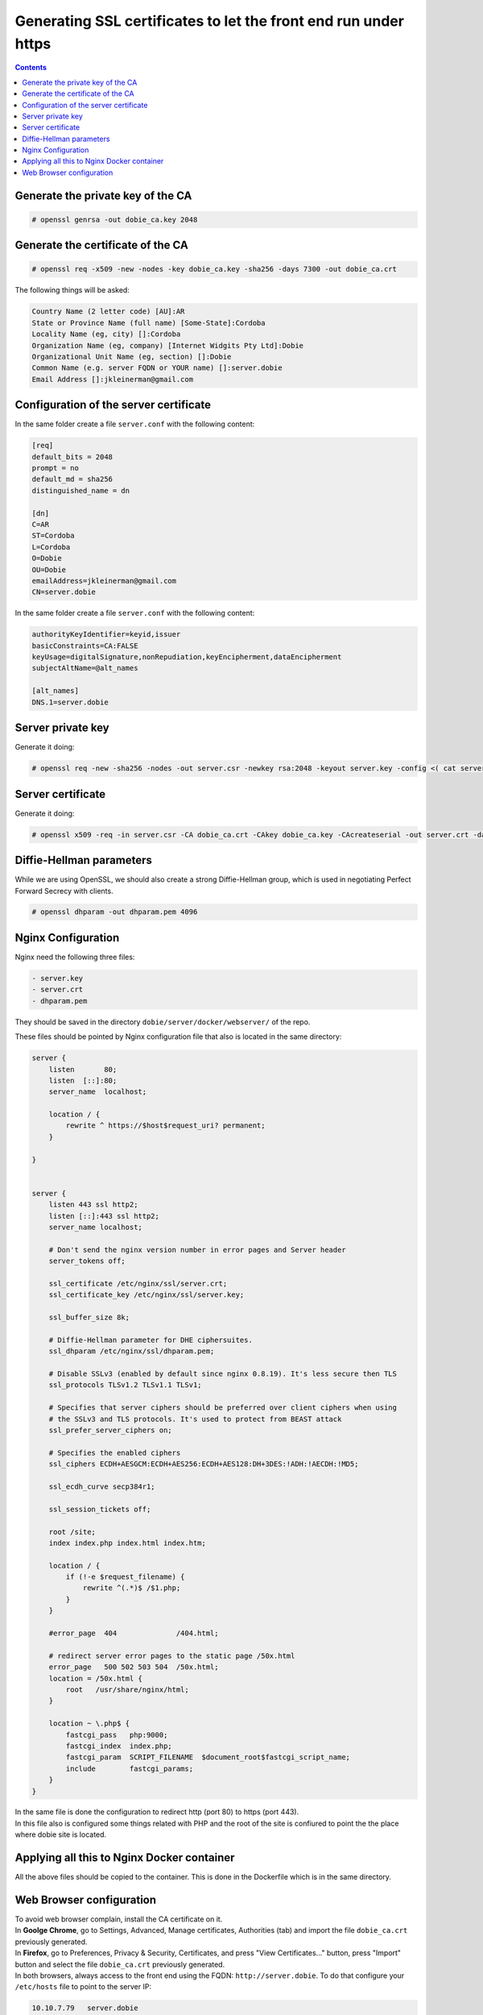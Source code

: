 Generating SSL certificates to let the front end run under https
================================================================

.. contents::

Generate the private key of the CA
----------------------------------

.. code-block::

  # openssl genrsa -out dobie_ca.key 2048


Generate the certificate of the CA
----------------------------------

.. code-block::

  # openssl req -x509 -new -nodes -key dobie_ca.key -sha256 -days 7300 -out dobie_ca.crt


The following things will be asked:

.. code-block::

  Country Name (2 letter code) [AU]:AR
  State or Province Name (full name) [Some-State]:Cordoba
  Locality Name (eg, city) []:Cordoba
  Organization Name (eg, company) [Internet Widgits Pty Ltd]:Dobie
  Organizational Unit Name (eg, section) []:Dobie
  Common Name (e.g. server FQDN or YOUR name) []:server.dobie
  Email Address []:jkleinerman@gmail.com


Configuration of the server certificate
---------------------------------------

In the same folder create a file ``server.conf`` with the following content:

.. code-block::

  [req]
  default_bits = 2048
  prompt = no
  default_md = sha256
  distinguished_name = dn

  [dn]
  C=AR
  ST=Cordoba
  L=Cordoba
  O=Dobie
  OU=Dobie
  emailAddress=jkleinerman@gmail.com
  CN=server.dobie


In the same folder create a file ``server.conf`` with the following content:

.. code-block::

  authorityKeyIdentifier=keyid,issuer
  basicConstraints=CA:FALSE
  keyUsage=digitalSignature,nonRepudiation,keyEncipherment,dataEncipherment
  subjectAltName=@alt_names

  [alt_names]
  DNS.1=server.dobie



Server private key
------------------

Generate it doing:

.. code-block::

  # openssl req -new -sha256 -nodes -out server.csr -newkey rsa:2048 -keyout server.key -config <( cat server.conf )


Server certificate
------------------

Generate it doing:

.. code-block::

  # openssl x509 -req -in server.csr -CA dobie_ca.crt -CAkey dobie_ca.key -CAcreateserial -out server.crt -days 7300 -sha256 -extfile v3.ext


Diffie-Hellman parameters
-------------------------

While we are using OpenSSL, we should also create a strong Diffie-Hellman group, which is used in negotiating Perfect Forward Secrecy with clients.

.. code-block::

  # openssl dhparam -out dhparam.pem 4096


Nginx Configuration
-------------------

Nginx need the following three files: 

.. code-block::

  - server.key
  - server.crt
  - dhparam.pem

They should be saved in the directory ``dobie/server/docker/webserver/`` of the repo.

These files should be pointed by Nginx configuration file that also is located in the same directory:

.. code-block::

  server {
      listen       80;
      listen  [::]:80;
      server_name  localhost;

      location / {
          rewrite ^ https://$host$request_uri? permanent;
      }

  }


  server {
      listen 443 ssl http2;
      listen [::]:443 ssl http2;
      server_name localhost;

      # Don't send the nginx version number in error pages and Server header
      server_tokens off;

      ssl_certificate /etc/nginx/ssl/server.crt;
      ssl_certificate_key /etc/nginx/ssl/server.key;

      ssl_buffer_size 8k;

      # Diffie-Hellman parameter for DHE ciphersuites.
      ssl_dhparam /etc/nginx/ssl/dhparam.pem;

      # Disable SSLv3 (enabled by default since nginx 0.8.19). It's less secure then TLS
      ssl_protocols TLSv1.2 TLSv1.1 TLSv1;

      # Specifies that server ciphers should be preferred over client ciphers when using 
      # the SSLv3 and TLS protocols. It's used to protect from BEAST attack
      ssl_prefer_server_ciphers on;

      # Specifies the enabled ciphers
      ssl_ciphers ECDH+AESGCM:ECDH+AES256:ECDH+AES128:DH+3DES:!ADH:!AECDH:!MD5;

      ssl_ecdh_curve secp384r1;

      ssl_session_tickets off;
      
      root /site;
      index index.php index.html index.htm;

      location / {
          if (!-e $request_filename) {
              rewrite ^(.*)$ /$1.php;
          }
      }

      #error_page  404              /404.html;

      # redirect server error pages to the static page /50x.html
      error_page   500 502 503 504  /50x.html;
      location = /50x.html {
          root   /usr/share/nginx/html;
      }

      location ~ \.php$ {
          fastcgi_pass   php:9000;
          fastcgi_index  index.php;
          fastcgi_param  SCRIPT_FILENAME  $document_root$fastcgi_script_name;
          include        fastcgi_params;
      }
  }


| In the same file is done the configuration to redirect http (port 80) to https (port 443).
| In this file also is configured some things related with PHP and the root of the site is confiured to point the the place where dobie site is located.


Applying all this to Nginx Docker container
-------------------------------------------

All the above files should be copied to the container. This is done in the Dockerfile which is in the same directory.


Web Browser configuration
-------------------------

| To avoid web browser complain, install the CA certificate on it.
| In **Goolge Chrome**, go to Settings, Advanced, Manage certificates, Authorities (tab) and import the file ``dobie_ca.crt`` previously generated.
| In **Firefox**, go to Preferences, Privacy & Security, Certificates, and press "View Certificates..." button, press "Import" button and select the file ``dobie_ca.crt`` previously generated.
| In both browsers, always access to the front end using the FQDN: ``http://server.dobie``. To do that configure your ``/etc/hosts`` file to point to the server IP:



.. code-block::

  10.10.7.79   server.dobie